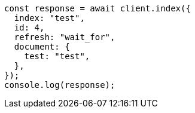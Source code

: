 // This file is autogenerated, DO NOT EDIT
// Use `node scripts/generate-docs-examples.js` to generate the docs examples

[source, js]
----
const response = await client.index({
  index: "test",
  id: 4,
  refresh: "wait_for",
  document: {
    test: "test",
  },
});
console.log(response);
----
